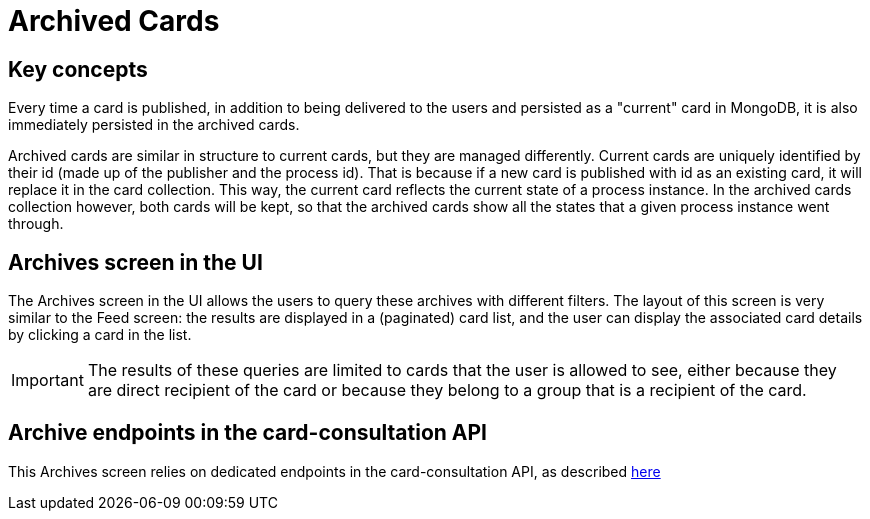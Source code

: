 // Copyright (c) 2020, RTE (http://www.rte-france.com)
//
// This Source Code Form is subject to the terms of the Mozilla Public
// License, v. 2.0. If a copy of the MPL was not distributed with this
// file, You can obtain one at http://mozilla.org/MPL/2.0/.

:imagesdir: {gradle-rootdir}/src/docs/asciidoc/images

= Archived Cards

== Key concepts

Every time a card is published, in addition to being delivered to the users
and persisted as a "current" card in MongoDB, it is also immediately
persisted in the archived cards.

Archived cards are similar in structure to current cards, but they are managed differently.
Current cards are uniquely identified by their id (made up of the publisher and the process id).
That is because if a new card is published with id as an existing card, it will replace it in the
card collection. This way, the current card reflects the current state of a process instance.
In the archived cards collection however, both cards will be kept, so that the archived cards
show all the states that a given process instance went through.

//TODO Card examples

== Archives screen in the UI

The Archives screen in the UI allows the users to query these archives with different filters.
The layout of this screen is very similar to the Feed screen: the results are displayed in a
(paginated) card list, and the user can display the associated card details by clicking a card in the list.

IMPORTANT: The results of these queries are limited to cards that the user is allowed to see, either
because they are direct recipient of the card or because they belong to a group that is a recipient
of the card.

//TODO Add screenshot

== Archive endpoints in the card-consultation API

This Archives screen relies on dedicated endpoints in the card-consultation API, as described
ifdef::single-page-doc[link:api/cards/index.html#/archives[here]]
ifndef::single-page-doc[link:{gradle-rootdir}/documentation/current/api/cards/index.html#/archives[here]]

